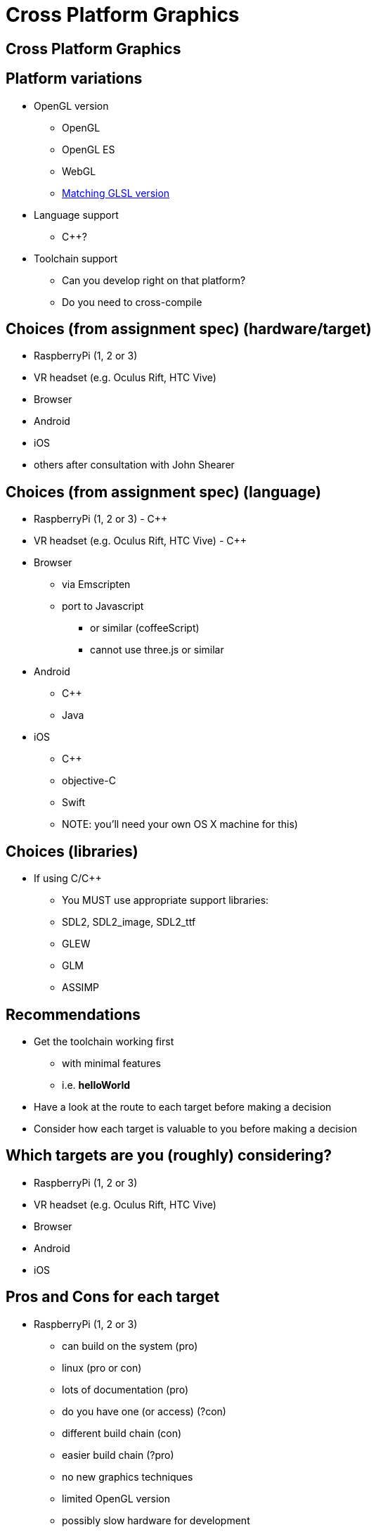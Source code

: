 = Cross Platform Graphics
:imagesdir: assets
:revealjs_history: true
:examplesdir: examples

== Cross Platform Graphics


== Platform variations

* OpenGL version
  ** OpenGL
  ** OpenGL ES
  ** WebGL
  ** https://en.wikipedia.org/wiki/OpenGL_Shading_Language#Versions[Matching GLSL version]
* Language support
  ** C++?
* Toolchain support
  ** Can you develop right on that platform?
  ** Do you need to cross-compile

== Choices (from assignment spec) (hardware/target)

* RaspberryPi (1, 2 or 3)
* VR headset (e.g. Oculus Rift, HTC Vive)
* Browser
* Android
* iOS
* others after consultation with John Shearer

== Choices (from assignment spec) (language)

* RaspberryPi (1, 2 or 3) - {cpp}
* VR headset (e.g. Oculus Rift, HTC Vive) - {cpp}
* Browser
  ** via Emscripten
  ** port to Javascript
    *** or similar (coffeeScript)
    *** cannot use three.js or similar
* Android
  ** C++
  ** Java
* iOS
  ** C++
  ** objective-C
  ** Swift
  ** NOTE: you’ll need your own OS X machine for this)

== Choices (libraries)

* If using C/C++
  ** You MUST use appropriate support libraries:
  ** SDL2, SDL2_image, SDL2_ttf
  ** GLEW
  ** GLM
  ** ASSIMP

== Recommendations

* Get the toolchain working first
  ** with minimal features
  ** i.e. *helloWorld*
* Have a look at the route to each target before making a decision
* Consider how each target is valuable to you before making a decision

== Which targets are you (roughly) considering?

* RaspberryPi (1, 2 or 3)
* VR headset (e.g. Oculus Rift, HTC Vive)
* Browser
* Android
* iOS

== Pros and Cons for each target

* RaspberryPi (1, 2 or 3)
  ** can build on the system (pro)
  ** linux (pro or con)
  ** lots of documentation (pro)
  ** do you have one (or access) (?con)
  ** different build chain (con)
  ** easier build chain (?pro)
  ** no new graphics techniques
  ** limited OpenGL version
  ** possibly slow hardware for development
  ** great demo
* VR headset (e.g. Oculus Rift, HTC Vive)
  ** can build on Windows PC (pro)
  ** do you have one (or access) (?con)
  ** less documentation
  ** some new techniques
  ** new libraries (con)
  ** great demo (pro)
* Browser
  ** different/limited OpenGL/WebGL version (con)
    *** possibly avoidable (WebGL2)
  ** new toolchain, or language (con)
  ** lots of examples (for JS) (pro)
  ** examples for C++/emscripten (pro)
  ** easily accessible demo (pro)
  ** great demo (pro)
* Android
  ** different/limited OpenGL version (con)
  ** new toolchain, and/or language (con)
  ** projects included with the SDL source (pro)
  ** lots of examples (for Java) (pro)
  ** examples for C++ -> Android (NDK), some using SDL (pro)
  ** great demo (pro)
* iOS
  ** different/limited OpenGL version (con)
  ** new toolchain, and/or language (con)
  ** projects included with the SDL source (pro)
  ** lots of examples (for objective-C, Swift)  (pro)
  ** examples for C++, some using SDL (pro)
  ** need an OS X machine for development (con)
  ** may need to pay for test licenses (con)
  ** great demo (pro)

== Java vs. Javascript

WARNING: Java and Javascript are two *COMPLETELY* different languages

Java:: A strongly-typed, statically-typed, compiled language running on a Virtual Machine. The default language for Android.

Javascript:: A untyped, dynamic, interpreted language. AKA ECMAScript. The default (only) language for client-side Web programming (in-browsers).

== Pure javascript route

* WebGL 1.0 is based on OpenGL ES 2.0
 ** As of February 2016, WebGL 1.0 is supported on http://webglstats.com/[ approximately 93% of browsers]
 ** Most users *hardware*/*drivers* are capable in 2016
* WebGL 2 is based on OpenGL ES 3.0
  ** OpenGL ES 3.0 (and 3.1) are backwards compatible with OpenGL ES 2.0
* Three.js (a graphics engine library) is not allowed
* Libraries similar to those you can use for C++ are allowed. Some examples include:
  ** https://github.com/toji/gl-matrix[glMatrix]
  ** http://sylvester.jcoglan.com/[Sylvester]


== Let's have a quick look for the most likely targets at guides out there

* DO DO DO

== Workshop

* Each try to get something working for each platform
* Share useful links/sources that your find - with me, I'll distribute

